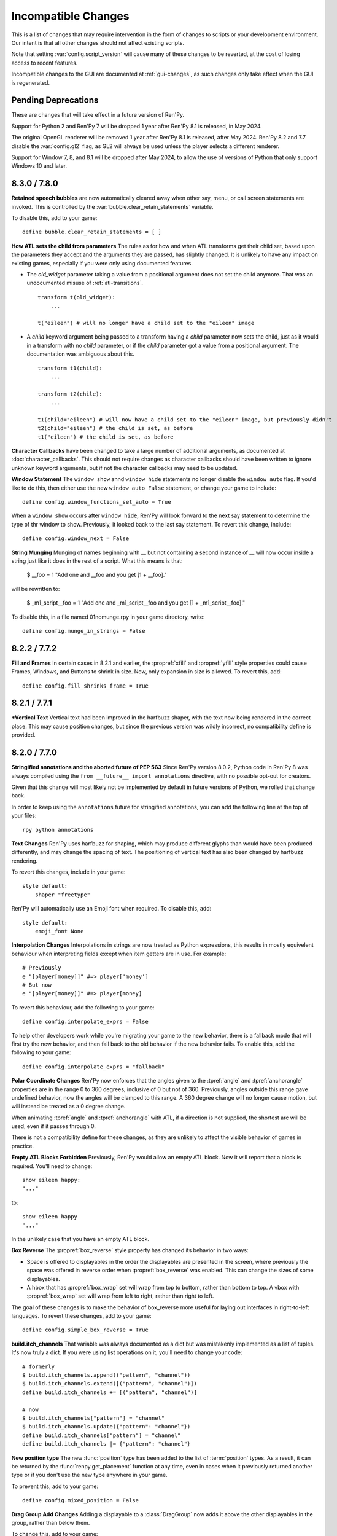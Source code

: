 Incompatible Changes
====================

This is a list of changes that may require intervention in the form of
changes to scripts or your development environment. Our intent is that
all other changes should not affect existing scripts.

Note that setting :var:`config.script_version` will cause many of
these changes to be reverted, at the cost of losing access to recent
features.

Incompatible changes to the GUI are documented at :ref:`gui-changes`, as
such changes only take effect when the GUI is regenerated.

Pending Deprecations
--------------------

These are changes that will take effect in a future version of Ren'Py.

Support for Python 2 and Ren'Py 7 will be dropped 1 year after Ren'Py 8.1 is
released, in May 2024.

The original OpenGL renderer will be removed 1 year after Ren'Py 8.1 is
released, after May 2024. Ren'Py 8.2 and 7.7 disable the :var:`config.gl2`
flag, as GL2 will always be used unless the player selects a different
renderer.

Support for Window 7, 8, and 8.1 will be dropped after May 2024, to allow the
use of versions of Python that only support Windows 10 and later.

.. _incompatible-8.3.0:
.. _incompatible-7.8.0:

8.3.0 / 7.8.0
-------------

**Retained speech bubbles** are now automatically cleared away when other say, menu, or call screen
statements are invoked. This is controlled by the :var:`bubble.clear_retain_statements` variable.

To disable this, add to your game::

    define bubble.clear_retain_statements = [ ]

**How ATL sets the child from parameters** The rules as for how and when ATL
transforms get their child set, based upon the parameters they accept and the
arguments they are passed, has slightly changed. It is unlikely to have any
impact on existing games, especially if you were only using documented features.

- The `old_widget` parameter taking a value from a positional argument does not
  set the child anymore. That was an undocumented misuse of
  :ref:`atl-transitions`. ::

    transform t(old_widget):
        ...

    t("eileen") # will no longer have a child set to the "eileen" image

- A `child` keyword argument being passed to a transform having a `child`
  parameter now sets the child, just as it would in a transform with no
  `child` parameter, or if the `child` parameter got a value from a positional
  argument. The documentation was ambiguous about this. ::

    transform t1(child):
        ...

    transform t2(chile):
        ...

    t1(child="eileen") # will now have a child set to the "eileen" image, but previously didn't
    t2(child="eileen") # the child is set, as before
    t1("eileen") # the child is set, as before

**Character Callbacks** have been changed to take a large number of additional arguments,
as documented at :doc:`character_callbacks`. This should not require changes as character
callbacks should have been written to ignore unknown keyword arguments, but if not
the character callbacks may need to be updated.

**Window Statement** The ``window show`` annd ``window hide`` statements
no longer disable the ``window auto`` flag. If you'd like to do this, then
either use the new ``window auto False`` statement, or change your game
to include::

    define config.window_functions_set_auto = True

When a ``window show`` occurs after ``window hide``, Ren'Py will look forward
to the next say statement to determine the type of thr window to show. Previously,
it looked back to the last say statement. To revert this change, include::

    define config.window_next = False

.. _munge-8.3.0:

**String Munging** Munging of names beginning with __ but not containing a second instance of __
will now occur inside a string just like it does in the rest of a script. What this means is that:

    $ __foo = 1
    "Add one and __foo and you get [1 + __foo]."

will be rewritten to:

    $ _m1_script__foo = 1
    "Add one and _m1_script__foo and you get [1 + _m1_script__foo]."

To disable this, in a file named 01nomunge.rpy in your game directory, write::

    define config.munge_in_strings = False


.. _incompatible-8.2.2:
.. _incompatible-7.7.2:

8.2.2 / 7.7.2
-------------

**Fill and Frames** In certain cases in 8.2.1 and earlier, the :propref:`xfill` and :propref:`yfill`
style properties could cause Frames, Windows, and Buttons to shrink in size. Now, only expansion in
size is allowed. To revert this, add::


    define config.fill_shrinks_frame = True


.. _incompatible-8.2.1:
.. _incompatible-7.7.1:

8.2.1 / 7.7.1
--------------

***Vertical Text** Vertical text had been improved in the harfbuzz shaper,
with the text now being rendered in the correct place. This may cause
position changes, but since the previous version was wildly incorrect,
no compatibility define is provided.




.. _incompatible-8.2.0:
.. _incompatible-7.7.0:

8.2.0 / 7.7.0
-------------

**Stringified annotations and the aborted future of PEP 563** Since Ren'Py
version 8.0.2, Python code in Ren'Py 8 was always compiled using the
``from __future__ import annotations`` directive, with no possible opt-out
for creators.

Given that this change will most likely not be implemented by default in future
versions of Python, we rolled that change back.

In order to keep using the ``annotations`` future for stringified annotations,
you can add the following line at the top of your files::

    rpy python annotations

**Text Changes** Ren'Py uses harfbuzz for shaping, which may produce
different glyphs than would have been produced differently, and may change
the spacing of text. The positioning of vertical text has also been
changed by harfbuzz rendering.

To revert this changes, include in your game::

    style default:
        shaper "freetype"

Ren'Py will automatically use an Emoji font when required. To disable this,
add::

    style default:
        emoji_font None

**Interpolation Changes** Interpolations in strings are now treated as Python
expressions, this results in mostly equivelent behaviour when interpreting
fields except when item getters are in use. For example::

    # Previously
    e "[player[money]]" #=> player['money']
    # But now
    e "[player[money]]" #=> player[money]

To revert this behaviour, add the following to your game::

    define config.interpolate_exprs = False

To help other developers work while you're migrating your game to the new
behavior, there is a fallback mode that will first try the new behavior, and
then fall back to the old behavior if the new behavior fails. To enable this,
add the following to your game::

    define config.interpolate_exprs = "fallback"

**Polar Coordinate Changes** Ren'Py now enforces that the angles given to
the :tpref:`angle` and :tpref:`anchorangle`
properties are in the range 0 to 360 degrees, inclusive of 0 but not of 360.
Previously, angles outside this range  gave undefined behavior, now the angles
will be clamped to this range. A 360 degree change will no longer cause motion,
but will instead be treated as a 0 degree change.

When animating :tpref:`angle` and :tpref:`anchorangle` with ATL, if a direction
is not supplied, the shortest arc will be used, even if it passes through 0.

There is not a compatibility define for these changes, as they are unlikely to
affect the visible behavior of games in practice.

**Empty ATL Blocks Forbidden** Previously, Ren'Py would allow an empty ATL block.
Now it will report that a block is required. You'll need to change::

    show eileen happy:
    "..."

to::

    show eileen happy
    "..."

In the unlikely case that you have an empty ATL block.

**Box Reverse** The :propref:`box_reverse` style property has changed its
behavior in two ways:

* Space is offered to displayables in the order the displayables are presented in
  the screen, where previously the space was offered in reverse order when
  :propref:`box_reverse` was enabled. This can change the sizes of some displayables.

* A hbox that has :propref:`box_wrap` set will wrap from top to
  bottom, rather than bottom to top. A vbox with :propref:`box_wrap`
  set will wrap from left to right, rather than right to left.

The goal of these changes is to make the behavior of box_reverse more useful
for laying out interfaces in right-to-left languages. To revert these changes,
add to your game::

    define config.simple_box_reverse = True

**build.itch_channels** That variable was always documented as a dict but was
mistakenly implemented as a list of tuples. It's now truly a dict. If you
were using list operations on it, you'll need to change your code::

    # formerly
    $ build.itch_channels.append(("pattern", "channel"))
    $ build.itch_channels.extend([("pattern", "channel")])
    define build.itch_channels += [("pattern", "channel")]

    # now
    $ build.itch_channels["pattern"] = "channel"
    $ build.itch_channels.update({"pattern": "channel"})
    define build.itch_channels["pattern"] = "channel"
    define build.itch_channels |= {"pattern": "channel"}

**New position type** The new :func:`position` type has been added to the list
of :term:`position` types. As a result, it can be returned by the
:func:`renpy.get_placement` function at any time, even in cases when it
previously returned another type or if you don't use the new type anywhere in
your game.

To prevent this, add to your game::

    define config.mixed_position = False

**Drag Group Add Changes** Adding a displayable to a :class:`DragGroup` now
adds it above the other displayables in the group, rather than below them.

To change this, add to your game::

    define config.drag_group_add_top = False

**Translate Statements and config.statement_callbacks** Translate statements
(including internal statements that Ren'Py automatically generates) will no
longer cause :var:`config.statement_callbacks` to be called.

**Transitions Use Child Placements** If the child of a transitions provides
placement information, that will be used by the transition itself. This
only makes sense when the transition is used by an ATL transition, and both
the old and new children provide the same placement information.

To disable this, add to your game::

    define config.transitions_use_child_placement = False

**Containers Pass Transform Events**
Containers (including fixed, hbox, vbox, side, grid, viewport, and vpgrid) now
pass some transform events (hover, idle, insensitive, selected_hover, and selected_idle)
to their children, meaning that children of a button can have their own transforms to respond to those
events.

To disable this, add to your game::

    define config.containers_pass_transform_events = set()

**Say Screens Are Supplied the Replace Event.** Say screens are now supplied
the "replace" (rather than "show") transform event for the second and subsequent pauses.

To disable this, add to your game::

    define config.say_replace_event = False

**Re-showing A Screen No Longer Cancels a Hide Event** Previously, if a screen
was hidden and re-shown, a hide or replace transform event associated with the same
screen would be cancelled, and the hiding or replaced screen would instantly
disappear. Now, the event will be allowed to run to completion.

To disable this, add to your game::

    define config.screens_never_cancel_hide = False


.. _incompatible-8.1.1:
.. _incompatible-7.6.1:

8.1.1 / 7.6.1
-------------

.. _android-key-migration:

**Android Key Migration** We've received reports of games uploaded to the Google Play as bundles
having their APKs rejected for having different keys. This was caused by
an old release of Ren'Py that used the APK key for bundles. In the Play Console,
this produced an error message like::


    You uploaded an APK that is not signed with the upload certificate. You must use
    the same certificate. The upload certificate has fingerprint:

        SHA1: ...

    and the certificate used to sign the APK you uploaded has fingerprint:

        SHA1: ...

While this can be cause by other problems (like simply using entirely incorrect
keys), one potential fix is:

1. In your project's base directory, rename ``bundle.keystore`` to ``bundle.keystore.bak``.
2. In your project's base directory, copy ``android.keystore`` to ``bundle.keystore``.

Then rebuild and re-upload your bundle.


.. _incompatible-8.1.0:
.. _incompatible-7.6.0:

8.1.0 / 7.6.0
-------------

**Conflicting properties** The former default input screen, which may have found
its way into your game, contains conflicting style properties. The fix for that
is as follows:

.. code-block:: diff

    +define config.check_conflicting_properties = True

     screen input(prompt):
         style_prefix "input"
         window:

             vbox:
    -            xalign gui.dialogue_text_xalign
    +            xanchor gui.dialogue_text_xalign
                 xpos gui.dialogue_xpos
                 xsize gui.dialogue_width
                 ypos gui.dialogue_ypos
                 text prompt style "input_prompt"
                 input id "input"


**Speech Bubbles** Adding bubble support to an existing game requires
adding files and script to the game. The :doc:`bubble` documentation
includes the required changes.


**Live2D** Ren'Py now requires Live2D Cubism 4 SDK for Native R6_2 or later.
It may refuse to run if an older version is used.


**Texture Memory** Ren'Py now accounts for texture memory more precisely.
In general, games can raise :var:`config.image_cache_size_mb` by 33%, and
use the same amount of memory.


**Audio Fadeout** When audio is stopped or changed using ``play``, there is now
a default fadeout of 0.016 seconds, to prevent pops. This is controlled by
the :var:`config.fadeout_audio` variable. To disable the fadeout::

    define config.fadeout_audio = 0.0

Fading is now logarithmic, which sounds smoother to the human ear as it matches
the way ears perceive sound. To revert to the old linear fades::

    define config.linear_fades = True


**Translate None** Ren'Py will now produce an error when encountering an explicit
``translate None`` statement that does not translate strings, styles, or python.
These should be rare, in practice. The recommended change is to replace::

    translate None start_abcd1234:
        e "This is a test"

with::

    e "This is a test" id start_abcd1234

This change can also be reverted with::

    define config.check_translate_none = False


**Keymap** The :doc:`keymap <keymap>` has changed substantially, which means that
if your game changes the default keymap - usually a bad idea - it
will need to be updated to reflect the new keysyms.


**File Search** Ren'Py will now only look for image files in game/images,
rather than all files. To look for all files in game/images, use::

    define config.search_prefixes += [ "images/" ]

The paths that are searched consider the purpose of the file, rather than the
type or extensions. So ``renpy.loadable("dlc.jpg")`` won't look for game/images/dlc.jpg.
If you'd like to find that file, write ``renpy.loadable("images/dlc.jpg")``. If you'd
like to search for a file that can be in either game/ or game/images, write
``renpy.loadable("dlc.jpg", "images")``.


**Android** Android has been changed so that the ``android.keystore`` file and
``bundle.keystore`` file are expected to be found in the project's base
directory, and not in the rapt directory. This allows projects to be
built with different keys, and helps ensure the same keys are used
with multiple Android versions.

If you'd like to use your own keys, configure your game, edit ``android.json``
to set update_keystores to false, and then edit ``local.properties`` and
``bundle.properties`` in ``rapt/project`` to point to your own keystore files.

The android configuration file has been renamed from ``.android.json`` to
``android.json``. Ren'Py will automatically create the new file if the old
exists.


**Dialogue history** Dialogue is now present in the history list
(and hence the history screen) during the statement in which the
dialogue is shown. Previously, it was only present at the end of the
statement. During the statement, the dialogue is shown with a kind of
"current".

In rare cases, your game might have relied on the old behavior. If so,
it can be disabled with::

    define config.history_current_dialogue = False


**Steam appid** When :var:`config.steam_appid` is not set, Ren'Py will delete
any existing ``steam_appid.txt`` file in the game directory. This is to prevent
the wrong app id from being used.


**Sticky layers** This release introduces the concept of sticky layers
which help automatically manage tags being placed on layers other than
their default. In the rare case that a game requires multiple of the
same tag, to be displayed at the same time, on different layers then
this may not be desirable.

To disable sticky layers entirely, add to your game::

    define config.sticky_layers = [ ]

Alternatively, to prevent only specific layers from being sticky, update
their definitions to include ``sticky=False``::

    init python:
        renpy.add_layer("ptfe", sticky=False)


**Lenticular bracket ruby text** This release of Ren'Py introduces
lenticular bracket ruby text, an easier way of writing ruby text. If
a game included a literal 【, it needs to be doubled, to "【【", to
quote it properly. (This is only strictly necessary when the text
is succeded by a full-width vertical bar, but works always.)

To disable lenticular bracket ruby text, add to your game::

    define config.lenticular_bracket_ruby = False

**Constant stores.** This release of Ren'Py introduces :ref:`constant stores <constant-stores>`, and
makes some of the built-in stores constant. Constant stores should not change
outside of the init phase. The following stores are constant:

    _errorhandling
    _gamepad
    _renpysteam
    _warper
    audio
    achievement
    build
    director
    iap
    layeredimage
    updater

If your game changes a variable in one of these stores, outside of the init,
the store can be set to non-constant with (for example)::

    define audio._constant = False

**Mixer volumes** now must be specified using a new format, where 0.0 is -40 dB (power)
and 1.0 is 0 dB (power). To use the old format, where the samples were multiplied
by volume ** 2, use::

    define config.quadratic_volumes = True

Alternatively, you can determine new default volumes for :var:`config.default_music_volume`,
:var:`config.default_sfx_volume`, and :var:`config.default_voice_volume` variables. If any
of these is 0.0 or 1.0, it can be left unchanged.

**At Transform and Global Variables** An at transform block that uses a global variable
is not re-evaluated when the variable changes. This matches the behavior
for ATL that is not in screens.

The recommended fix is to capture the global variable into a local, by changing::

    screen test():
        test "Test":
            at transform:
                xpos global_xpos

to::

    screen test():
        $ local_xpos = global_xpos

        test "Test":
            at transform:
                xpos local_xpos

This change can be reverted with::

    define config.at_transform_compare_full_context = True


.. _incompatible-8.0.2:
.. _incompatible-7.5.2:

8.0.2 / 7.5.2
-------------

A modal screen now blocks the ``pause`` statement and :func:`renpy.pause``
function from timing out. This was the indended behavior, but didn't work
in some cases. This change can be reverted with::

    define config.modal_blocks_pause = False

The default games no longer filter Ruby/Furigana text tags from the history.
This requires the line in screens.rpy that sets :var:`gui.history_allow_tags`
to be changed to::

    define gui.history_allow_tags = { "alt", "noalt", "rt", "rb", "art" }

This change is only required if your game uses Ruby/Furigana text tags.


.. _incompatible-8.0.0:
.. _incompatible-7.5.0:

8.0.0 / 7.5.0
-------------

The "Windows, Mac, and Linux for Markets" distribution has been changed to
no longer prefix the contents of the zip file created with the directory
name and version number. If you'd like to retain the old behavior, add
to your game::

    init python:
        build.package("market", "zip", "windows linux mac renpy all", "Windows, Mac, Linux for Markets")

For the noalt text tag to work with history, you'll need to edit
screens.rpy to make sure that :var:`gui.history_allow_tags` contains
"noalt". The defaultfor this variable is::

    define gui.history_allow_tags = { "alt", "noalt" }

(This change was necessary in 7.4, but only documented now.)

The behavior of Ren'Py changed sometime in the 7.4 series, such that
rollback through a load behaved correctly, and reverted the changes
performed in the ``after_load`` label, and by :var:`config.after_load_callbacks`.
(The previous behavior was undefined, with some changes reverted and some not,
leaving the game in an inconsistent state.) If your game has to migrate
data after a load, it's now recommended to call :func:`renpy.block_rollback`
to prevent the changes from being rolled back.

The :var:`config.narrator_menu` variable now defaults to True. It's been
set to true in the default screens.rpy for some time. In the unlikely event
it was false in your game, restore the old behavior with::

    define config.narrator_menu = False

The sound and voice channels are now stopped when ending the main menu.
To revert to the prior behavior (only the movie channel was stopped), add
to your game::

    define config.main_menu_stop_channels = [ "movie" ]

Screens called by ``call screen`` no longer support roll forward by default.
See :ref:`the changelog <call-screen-roll-forward>` for the problems it can
cause. Roll forward can be enabled on a per screen basis with the `roll_forward` property,
or for all screens with::

    define config.call_screen_roll_forward = True

Key and timer statements no longer take up space inside a vbox or hbox, and
the showif statement does not take up space when its child is hidden. To revert
this change::

    define config.box_skip = False

The :propref:`focus_mask` style property now defaults to None for drag displayables.
This improves performance, but means that the displayable can be dragged by
transparent pixels. To revert this, the focus_mask property can be set to True
for individual drags, or globally with::

    style drag:
        focus_mask True

Both options reduce performance.

The :propref:`outline_scaling` style property now defaults to "linear". This means
the window scaling factor is applied to the outline size, and then rounded to an
integer. This can cause multiple outlines of similar sizes to disappear. To revert
this, the outline_scaling property can be set to "step" for individual text elements,
or globally with::

    style default:
        outline_scaling "step"

The :tpref:`crop_relative` transform property now defaults to True instead of False.
Absolute numbers of pixels to set the cropping should be expressed with ints or
``absolute`` numbers. To revert to the former default behavior, which casts floats to
an absolute number of pixels, use::

    define config.crop_relative_default = False

However, be warned that like most things documented only on this page, this will
conflict with - and cannot be used at the same time as - some other new features.
This setting applies to :tpref:`crop`, and also now to :tpref:`corner1` and
:tpref:`corner2`.

The platform-specific directories inside lib/ have had name changes. The
``lib/windows-x86_64`` directory is now ``lib/py2-windows-x86_64``. This
change helps support the development of the Python 3 powered Ren'Py 8.
These directories are not documented, and may change between Ren'Py
versions, but we do guarantee that ``sys.executable`` is set.

Vpgrids cannot be overfull anymore, and can only be underfull if the
``allow_underfull`` property is passed, or if :var:`config.allow_underfull_grids` is
set to True.

The way :doc:`layered images <layeredimage>` place their children, and how children
with variable size are sized, has changed. Instead of taking into account the available
area in the context the layeredimage is displayed, it now presumes the size of the
screen is available, unless an explicit size has been given with :tpref:`xsize`,
:tpref:`ysize` or :tpref:`xysize`. To revert to the old behavior, where a layeredimage
can display differently in different contexts, you can use::

    define config.layeredimage_offer_screen = False

Or you can also toggle it for specific layeredimages by passing them the
``offer_screen`` property.

The ``function`` statement in ATL will only block catch-up in cases where it
executes more than once. To revert to the old behavior, where ATL would block
at a function, use::

    define config.atl_function_always_blocks = True


.. _incompatible-7.4.11:

7.4.11
------

Ren'Py will now run a button's unhovered property even when focus is
changed by default, such as when a screen is shown or unshown. To
revert to the old behavior, use::

    define config.always_unfocus = False

.. _incompatible-7.4.9:

7.4.9
-----

Ren'Py will now interpret floating point numbers given to a Transform's
:tpref:`xsize` or :tpref:`ysize` properties as a size relative to the area
available to the Transform. To revert this change::

    define config.relative_transform_size = False

The order in which Ren'Py's self-voicing reads out layers, screens, and displayables
in screens has changed so that screens and displayables closest to the player
are read first. To revert to the old order::

    define config.tts_front_to_back = False


.. _incompatible-7.4.7:

7.4.7
-----

When :propref:`xminimum` and :propref:`xmaximum` are both floats, the
minimum is interpreted as being a fraction of the available area. This
means that :propref:`xsize` will have the expected result when being
given a float. This may cause some displayables to change size. To revert
this change::

    define config.adjust_minimums = False

An ATL displayable will now start its animation when it first
appears, rather than when the screen itself is shown. To revert this change::

    define config.atl_start_on_show = False

Input carets now blink by default. To change this::

    define config.input_caret_blink = False


.. _incompatible-7.4.6:

7.4.6
-----

The change regarding the layer at list in 7.4.5 was reverted. The new ``camera``
statement defaults to the new semantics, while leaving ``show layer`` alone.

.. _incompatible-7.4.5:


7.4.5
------

Games produced with this version use the model-based renderer by default.
To disable the model-based renderer, use::

    define config.gl2 = False

**Reverted in 7.4.6**
The ``scene`` statement no longer clears the layer at list. To clear the
layer at list, use::

    show layer master

Where "master" is the name of the layer. Alternatively, the old behavior
can be restored with::

    define config.scene_clears_layer_at_list = True


.. _incompatible-7.4.3:

7.4.3
-----

It is now possible to click to dismiss transitions introduced with
:func:`renpy.transition`, and places that use it like the ``with`` clause
of say or ``call screen`` statement. To prevent this, use::

    define config.dismiss_blocking_transitions = False


.. _incompatible-7.4.1:

7.4.1
-----

Pause with a delay now uses :func:`renpy.pause` rather than ``with Pause(...)``.
This means that the user will have to click to bypass multiple pauses in a row.
To revert to the old behavior, use::

    define config.pause_with_transition = True


.. _incompatible-7.4:

7.4
---

Mobile platforms now use hardware, rather than software, video playback.
To restore the old behavior, use::

    define config.hw_video = True

Ren'Py will now only show side images if with at least one attribute in
addition to the image tag. To disable this, use::

    define config.side_image_requires_attributes = False


While setting config variables, like :var:`config.mouse`, outside of the init
phase was never supported, it will not work in 7.4. Consider using the
:var:`default_mouse` variable to set a custom mouse cursor, instead.

.. _incompatible-7.3.3:

7.3.3
-----

Callbacks registered with :var:`config.start_callbacks` are now run
after ``default`` statements in all cases. To restore the old behavior
(where callbacks were run before ``default`` statements during game
but not replay start), use::

    define config.early_start_store = True

When given to a viewport or vpgrid with scrollbars, the minimum, xminimum,
and yminimum side properties now apply to the side containing the scrollbars
and viewport, and not solely the viewport.

To work around this, either use ``viewport_minimum``, ``viewport_xminimum``,
and ``viewport_yminimum``, or include::

    define config.compat_viewport_minimum = True

.. _incompatible-7.3.0:

7.3.0
-----

Screen language now produces the error "a non-constant keyword argument ...
is not allowed after a python block." when it encounters screens similar
to the following::

    screen test():

        default a = 0

        button:
            $ a = 1
            action Return(a)

            text "Test"

This is because the property `action` is run before the python assignment,
meaning this was returning 0 when clicked, not 1. To disable this check, add ::

    define config.keyword_after_python = True

to a file named 01compat.rpy in your game's game directory. However, your
game will have the old behavior.

The order in which children of the ``side`` layout are drawn is now
taken from the control string. To revert to the old fixed order, use::

    define config.keep_side_render_order = False

The interface of :var:`config.say_attribute_transition_callback` has
been changed in an incompatible way, to allow sets of old and new tags
to be given. To revert to the old interface, use::

    define config.say_attribute_transition_callback_attrs = False

It's mode parameter has also been slightly changed, and will now return
a value of ``both`` when both a ``permanent`` and ``temporary``
attribute transition is occuring.

.. _incompatible-7.2.2:

7.2.2
-----

:var:`config.say_attribute_transition_callback` has been changed to
accept a new argument, the image being displayed.


.. _incompatible-7.1.1:

7.1.1
-----

Ren'Py's window auto function will now determine if dialogue or a caption
is associated with a menu statement, and will attempt to hide or show the
dialogue window as appropriate. A "Force Recompile" is necessary to include
the information that enables this feature. While it should work with older
games, this can be disabled and the old behavior restored with::

    define config.menu_showed_window = True
    define config.window_auto_show = [ "say" ]
    define config.window_auto_hide = [ "scene", "call screen" ]

While not technically an incompatible change, there is a recommend change
to the history screen. Please see :ref:`the changelog entry <history-7.1.1>`
for details of how to update your game.


.. _incompatible-7.1:

7.1
---

When an image is not being show, say-with-attributes now resolves a side
image, rather than just using the attributes given. To disable this, add::


    define config.say_attributes_use_side_image = False


.. _incompatible-7.0:

7.0
---

Ren'Py now defines automatic images at init 0, rather than at a very late
init level. To revert to the prior behavior, add to your game::

    init -1:
        define config.late_images_scan = True

The :func:`Dissolve`, :func:`ImageDissolve`, and :func:`AlphaDissolve`
transitions now default to using the alpha channel of the source
displayables, as if ``alpha=True`` was given. To revert this change, add::

    define config.dissolve_force_alpha = False

Showing a movie sprite that is already showing will now replay the movie.
To revert to the previous behavior::

    define config.replay_movie_sprites = False



.. _incompatible-6.99:

6.99.13
-------

The size of a hyperlink is now inherited from the size of the enclosing text.
To disable this, add::

    define config.hyperlink_inherit_size = False

The {nw} text tag now waits until voice and self-voicing are finished before
it continues.  To disable this behavior, add::

    define config.nw_voice = False

ATL Transforms now show at least one frame whenever a pause or interpolation
occurs. When a game doesn't expect this, it can show up as a series of
rapidly displayed single frames. This can be disabled with::

    define config.atl_one_frame = False

The show layer at statement now persists the state of a transform like
any other ATL transform. This can lead to a behavior change in which,
for example, an offset persists between multiple show layer at
statements. To disable this, write::

    define config.keep_show_layer_state = False

While not an incompatible change, :func:`renpy.list_files` has been
changed to sort its output in a  standard order. The causes Ren'Py
to commit to behavior that had been ambiguous. For example, when
multiple files in the images directory had the same name, Ren'Py
would pick one at random. (The file picked could change from
system to system.) Now, the same file  is chosen wherever Ren'Py
is run.


6.99.12.3
---------

Ren'Py will no longer search for system-installed fonts when in developer
mode. If you game was using a system installed font, the font file should
be copied into the game/ directory. (But please make sure that this is
compatible with the font file's license.)


6.99.11
-------

The order of execution of ``style`` and ``translate`` statements has
changed, as documented in :ref:`the changelog <renpy-6.99.11>`. To
revent this change, add the code::

    define config.new_translate_order = False

Note that reverting this change may prevent the new GUI from working.


The :var:`config.quit_action` variable has changed its default to one
that causes the quit prompt to be displayed of the in-game context. To
revert to the old behavior, add the code::

    define config.quit_action = ui.gamemenus("_quit_prompt")


Ren'Py now enforces maximum sizes given to buttons and windows. To disable
this behavior, add the code::

    define config.enforce_window_max_size = False



6.99.9
------

Ren'Py now plays interface sounds on a channel named "audio", that
supports multiple sound playback at once. This channel might not have
the same settings as a customized sound channel. The audio channel
settings can be changed by adjusting :var:`config.auto_channels`,
or the sound channel can be used by adding the code::

    define config.play_channel = "sound"


6.99.2
------

Ren'Py will now scan the an image directory (the directory named images
underneath the game directory) for images, and define them based on their
filename. To disable this behavior, use the code::

    init python:
        config.image_directory = None


.. _incompatible-6.18:

6.18
----

The ``show screen`` and ``call screen`` statements may now evaluate their
arguments as part of the screen prediction process. If evaluating the
arguments to a screen causes side effects to occur, the ``show screen``
or ``call screen`` statements should be given the new ``nopredict``
clause, which prevents prediction.

Screens now participate in transitions – transitions now go from the old
state of the screen to the new state. To disable this, set
:var:`config.transition_screens` to false.

Ren'Py no longer uses structural equality to transfer state (for example,
the state of a transform) when a screen replaces a screen with the same
tag. Instead, the :ref:`use statement <sl-use>` now supports an ``id``
property, which can be used to explicitly transfer state.

.. _incompatible-6.16:

6.16
----

The meaning of the `loop` parameter to :func:`MusicRoom` has changed. To
get the old behavior, set both `loop` and `single_track` to true.


.. _incompatible-6.15.7:

6.15.7
------

Ren'Py now expects auto-forward mode to be controlled by the "auto-forward" :func:`Preference`.
To have it controlled by the auto-forward mode slider, set :var:`config.default_afm_enable` to
None.

.. _incompatible-6.14:

6.14
----

Previously, Ren'Py moved archived files into the archived/
directory. It would search this directory automatically when running a
game or building archives. One-click builds make this unnecessary,
and files in archived/ should be moved back into the game directory.

:func:`MoveTransition` has changed its interface. The old version of
MoveTransition can be accessed as OldMoveTransition, if you don't want
to rewrite your code. (The changes only matter if you use factories with
MoveTransition.)

:func:`Transform` has changed its behavior with regards to
asymmetrically scaled and rotated images. It's unlikely the old
behavior was ever used.


.. _incompatible-6.13:

6.13.8
------

Old-style string interpolation has been re-enabled by default. If you
wrote code (between 6.13 and 6.13.7) that uses % in say or menu statements, you should either
write %% instead, or include the code::

    init python:
        config.old_substitutions = False

6.13
----

The changes to text behavior can affect games in development in many
ways. The biggest change is the introduction of new-style
(square-bracket) text substitutions, and the elimination of old-style
(percent-based) substitutions. These changes can be reverted with the
code::

    init python:
        config.old_substitutions = True
        config.new_substitutions = False

New- and old-style substitutions can coexist in the same game, by
setting both variables to True.

Ren'Py has also changed the default line-wrapping behavior. While
the new behavior should never increase the number of lines in a
paragraph, it may change which words fall on each line. To restore
the old behavior, add the code::

    init python:
        style.default.layout = "greedy"
        style.default.language = "western"

A bug with negative line_spacing was fixed. This fix can cause blocks of
text to shrink in height. To revert to the old behavior, use::

    init python:
        config.broken_line_spacing = True

Finally, the new text code may lead to artifacts when displaying slow
text, especially in conjunction with a negative line spacing. Consider
adjusting :propref:`line_overlap_split` to fix this.

.. _incompatible-6.12.1:

6.12.1
------

Image names have changed from being static names to being
attribute-based. This can lead to image names that were previously
distinct becoming ambiguous. To disable attribute-based image names,
set :var:`config.image_attributes` to False.

Showing an image without providing a transform or ATL block will now
continue the previous transform that the image was using. This means
that a moving image may continue moving once it has changed. To revert
to the old behavior, set :var:`config.keep_running_transform` to False.

The `image` argument to :func:`Character` has changed meaning. While
the old meaning was unsupported in the screens-based environment, it
can be restored for compatibility purposes by setting
:var:`config.new_character_image_argument` to False.


.. _incompatible-6.12.0:

6.12.0
------

The definition of the `items` parameter of the :ref:`choice-screen` and
``nvl_choice`` screens has changed. The ``nvl_choice`` screen is
deprecated in favor of the :ref:`nvl-screen` screen.

Screens may be invoked at any time, in order to allow for image
prediction, unless they have a predict property of False. When the
predict property is not False, screens should not cause side effects
to occur upon their initial display.

For performance reason, Ren'Py now ignores the position properties of
ImageReferences. This means that the position properties of
style.image_placement are now ignored. To revert to the old behavior,
set :var:`config.imagereference_respects_position` to True.

.. _incompatible-6.11.1:

6.11.1
------

MoveTransition has been modified to respect the xoffset and yoffset
parameters of the displayables it is moving. The factory functions
that are used for movement now take `xoffset` and `yoffset`
parameters.  While the built-in movement factories take these
parameters without problem, user-defined factories may need to
be upgraded to use or ignore these additional parameters.


.. _incompatible-6.11.0:

6.11.0
------

* The transform specified by the :var:`config.default_transform`
  variable is used to initialize the transform properties of images
  shown using the show and hide statements. The default value of this
  transform sets :propref:`xpos` and :propref:`xanchor` to 0.5, and
  :propref:`ypos` and :propref:`yanchor` to 1.0.

  This represents a change in the default value of these style
  properties, which were previously uninitialized and hence defaulted
  to 0.

  By including the :var:`reset` transform in ATL transforms, these
  properties can be reset back to 0. Alternatively, one can stop using
  the default transform, and revert to the old behavior, using the
  code::

    init python:
        style.image_placement.xpos = 0.5
        style.image_placement.ypos = 1.0
        style.image_placement.xanchor = 0.5
        style.image_placement.yanchor = 1.0

        config.default_transform = None

* If a transform does not define one of the position properties
  :propref:`xpos`, :propref:`ypos`, :propref:`xanchor`, or
  :propref:`yanchor`, that property will be taken from the transform's
  child, if the defines that property.

  This makes it possible to have one transform control a displayable's
  vertical motion, and the other control the horizontal. But this is
  incompatible with previous behavior, and so can be disabled with the
  :var:`config.transform_uses_child_position` variable. ::

    init python:
        config.transform_uses_child_position = False

.. _incompatible-6.10.1:

6.10.0
------

* The default positions (left, right, center, truecenter,
  offscreenleft, and offscreenright) are now defined as ATL
  transforms. This means that showing an image at such a position will
  cause the position to be remembered. If you do not want this
  behavior, you need to redefine these positions, by adding the code::

    define left = Position(xalign=0.0)
    define center = Position(xalign=0.5)
    define truecenter = Position(xalign=0.5, yalign=0.5)
    define right = Position(xalign=1.0)
    define offscreenleft = Position(xpos=0.0, xanchor=1.0)
    define offscreenright = Position(xpos=1.0, xanchor=0.0)

.. _incompatible-6.9.2:

6.9.2
-----

* To migrate your game from Ren'Py 6.9.2 or later, copy the directory
  containing your game into your projects directory. You can choose a
  projects directory by clicking "Options", "Projects Directory" in the
  Launcher. Please see the
  `Ren'Py 6.9.2 release notes <http://www.renpy.org/wiki/renpy/releases/6.9.2>`_
  for information about migrating from older releases.
